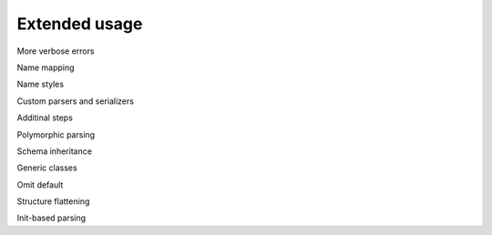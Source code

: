 ****************************
Extended usage
****************************


More verbose errors

Name mapping

Name styles

Custom parsers and serializers

Additinal steps

Polymorphic parsing

Schema inheritance

Generic classes

Omit default

Structure flattening

Init-based parsing

